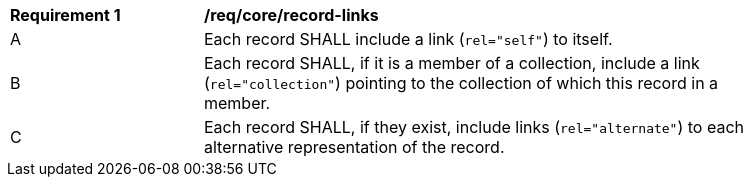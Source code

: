 [[req_record-links]]
[width="90%",cols="2,6a"]
|===
^|*Requirement {counter:req-id}* |*/req/core/record-links*
^|A |Each record SHALL include a link (`rel="self"`) to itself.
^|B |Each record SHALL, if it is a member of a collection, include a link (`rel="collection"`) pointing to the collection of which this record in a member.
^|C |Each record SHALL, if they exist, include links (`rel="alternate"`) to each alternative representation of the record.
|===
